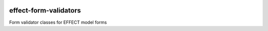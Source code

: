 |pypi| |actions| |codecov| |downloads|


effect-form-validators
----------------------

Form validator classes for EFFECT model forms

.. |pypi| image:: https://img.shields.io/pypi/v/effect-form-validators.svg
    :target: https://pypi.python.org/pypi/effect-form-validators

.. |actions| image:: https://github.com/effect-trial/effect-form-validators/workflows/build/badge.svg?branch=develop
  :target: https://github.com/effect-trial/effect-form-validators/actions?query=workflow:build

.. |codecov| image:: https://codecov.io/gh/effect-trial/effect-form-validators/branch/develop/graph/badge.svg
  :target: https://codecov.io/gh/effect-trial/effect-form-validators

.. |downloads| image:: https://pepy.tech/badge/effect-form-validators
   :target: https://pepy.tech/project/effect-form-validators
